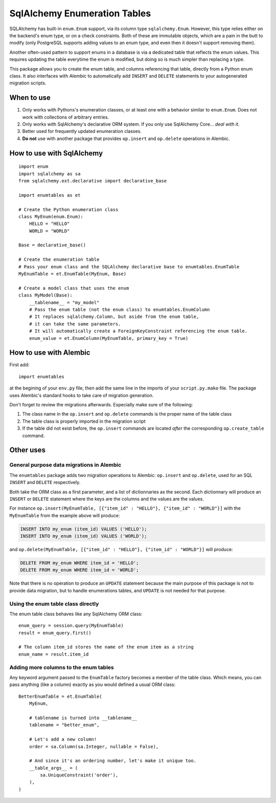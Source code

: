 SqlAlchemy Enumeration Tables
=============================

SQLAlchemy has built-in ``enum.Enum`` support,
via its column type ``sqlalchemy.Enum``.
However, this type relies either on the backend's enum type,
or on a check constraints. Both of these are immutable objects,
which are a pain in the butt to modify
(only PostgreSQL supports adding values to an enum type,
and even then it doesn't support removing them).

Another often-used pattern to support enums in a database
is via a dedicated table that reflects the enum values.
This requires updating the table everytime the enum is modified,
but doing so is much simpler than replacing a type.

This package allows you to create the enum table,
and columns referencing that table, directly from
a Python enum class. It also interfaces with Alembic
to automatically add ``INSERT`` and ``DELETE`` statements
to your autogenerated migration scripts.

When to use
-----------

1. Only works with Pythons's enumeration classes,
   or at least one with a behavior similar to ``enum.Enum``.
   Does not work with collections of arbitrary entries.
2. Only works with SqlAlchemy's declarative ORM system.
   If you only use SqlAlchemy Core... *deal with it*.
3. Better used for frequently updated enumeration classes.
4. **Do not** use with another package that provides
   ``op.insert`` and ``op.delete`` operations in Alembic.

How to use with SqlAlchemy
--------------------------

::

    import enum
    import sqlalchemy as sa
    from sqlalchemy.ext.declarative import declarative_base
    
    import enumtables as et

    # Create the Python enumeration class
    class MyEnum(enum.Enum):
        HELLO = "HELLO"
        WORLD = "WORLD"
    
    Base = declarative_base()

    # Create the enumeration table
    # Pass your enum class and the SQLAlchemy declarative base to enumtables.EnumTable
    MyEnumTable = et.EnumTable(MyEnum, Base)

    # Create a model class that uses the enum
    class MyModel(Base):
        __tablename__ = "my_model"
        # Pass the enum table (not the enum class) to enumtables.EnumColumn
        # It replaces sqlalchemy.Column, but aside from the enum table,
        # it can take the same parameters.
        # It will automatically create a ForeignKeyConstraint referencing the enum table.
        enum_value = et.EnumColumn(MyEnumTable, primary_key = True)

How to use with Alembic
-----------------------

First add::

    import enumtables

at the begining of your ``env.py`` file,
then add the same line in the imports of your ``script.py.mako`` file.
The package uses Alembic's standard hooks to take care of migration generation.

Don't forget to review the migrations afterwards.
Especially make sure of the following:

1. The class name in the ``op.insert`` and ``op.delete`` commands is the proper name of the table class
2. The table class is properly imported in the migration script
3. If the table did not exist before, the ``op.insert`` commands are located *after* the corresponding ``op.create_table`` command.

Other uses
-----------

General purpose data migrations in Alembic
^^^^^^^^^^^^^^^^^^^^^^^^^^^^^^^^^^^^^^^^^^

The ``enumtables`` package adds two migration operations to Alembic:
``op.insert`` and ``op.delete``, used for an SQL ``INSERT`` and ``DELETE`` respectively.

Both take the ORM class as a first parameter, and a list of dictionnaries as the second.
Each dictionnary will produce an ``INSERT`` or ``DELETE`` statement
where the keys are the columns and the values are the values.

For instance ``op.insert(MyEnumTable, [{"item_id" : "HELLO"}, {"item_id" : "WORLD"}]``
with the ``MyEnumTable`` from the example above will produce:

.. code-block:: sql

    INSERT INTO my_enum (item_id) VALUES ('HELLO');
    INSERT INTO my_enum (item_id) VALUES ('WORLD');

and ``op.delete(MyEnumTable, [{"item_id" : "HELLO"}, {"item_id" : "WORLD"}]``
will produce:

.. code-block:: sql

    DELETE FROM my_enum WHERE item_id = 'HELLO';
    DELETE FROM my_enum WHERE item_id = 'WORLD';

Note that there is no operation to produce an ``UPDATE`` statement
because the main purpose of this package is not to provide data migration,
but to handle enumerations tables, and ``UPDATE`` is not needed for that purpose.

Using the enum table class directly
^^^^^^^^^^^^^^^^^^^^^^^^^^^^^^^^^^^

The enum table class behaves like any SqlAlchemy ORM class::

    enum_query = session.query(MyEnumTable)
    result = enum_query.first()

    # The column item_id stores the name of the enum item as a string
    enum_name = result.item_id

Adding more columns to the enum tables
^^^^^^^^^^^^^^^^^^^^^^^^^^^^^^^^^^^^^^

Any keyword argument passed to the ``EnumTable`` factory becomes a member of the table class.
Which means, you can pass anything (like a column) exactly as you would defined a usual ORM class::

    BetterEnumTable = et.EnumTable(
        MyEnum,

        # tablename is turned into __tablename__
        tablename = "better_enum",

        # Let's add a new column!
        order = sa.Column(sa.Integer, nullable = False),

        # And since it's an ordering number, let's make it unique too.
        __table_args__ = (
            sa.UniqueConstraint('order'),
        ),
    )